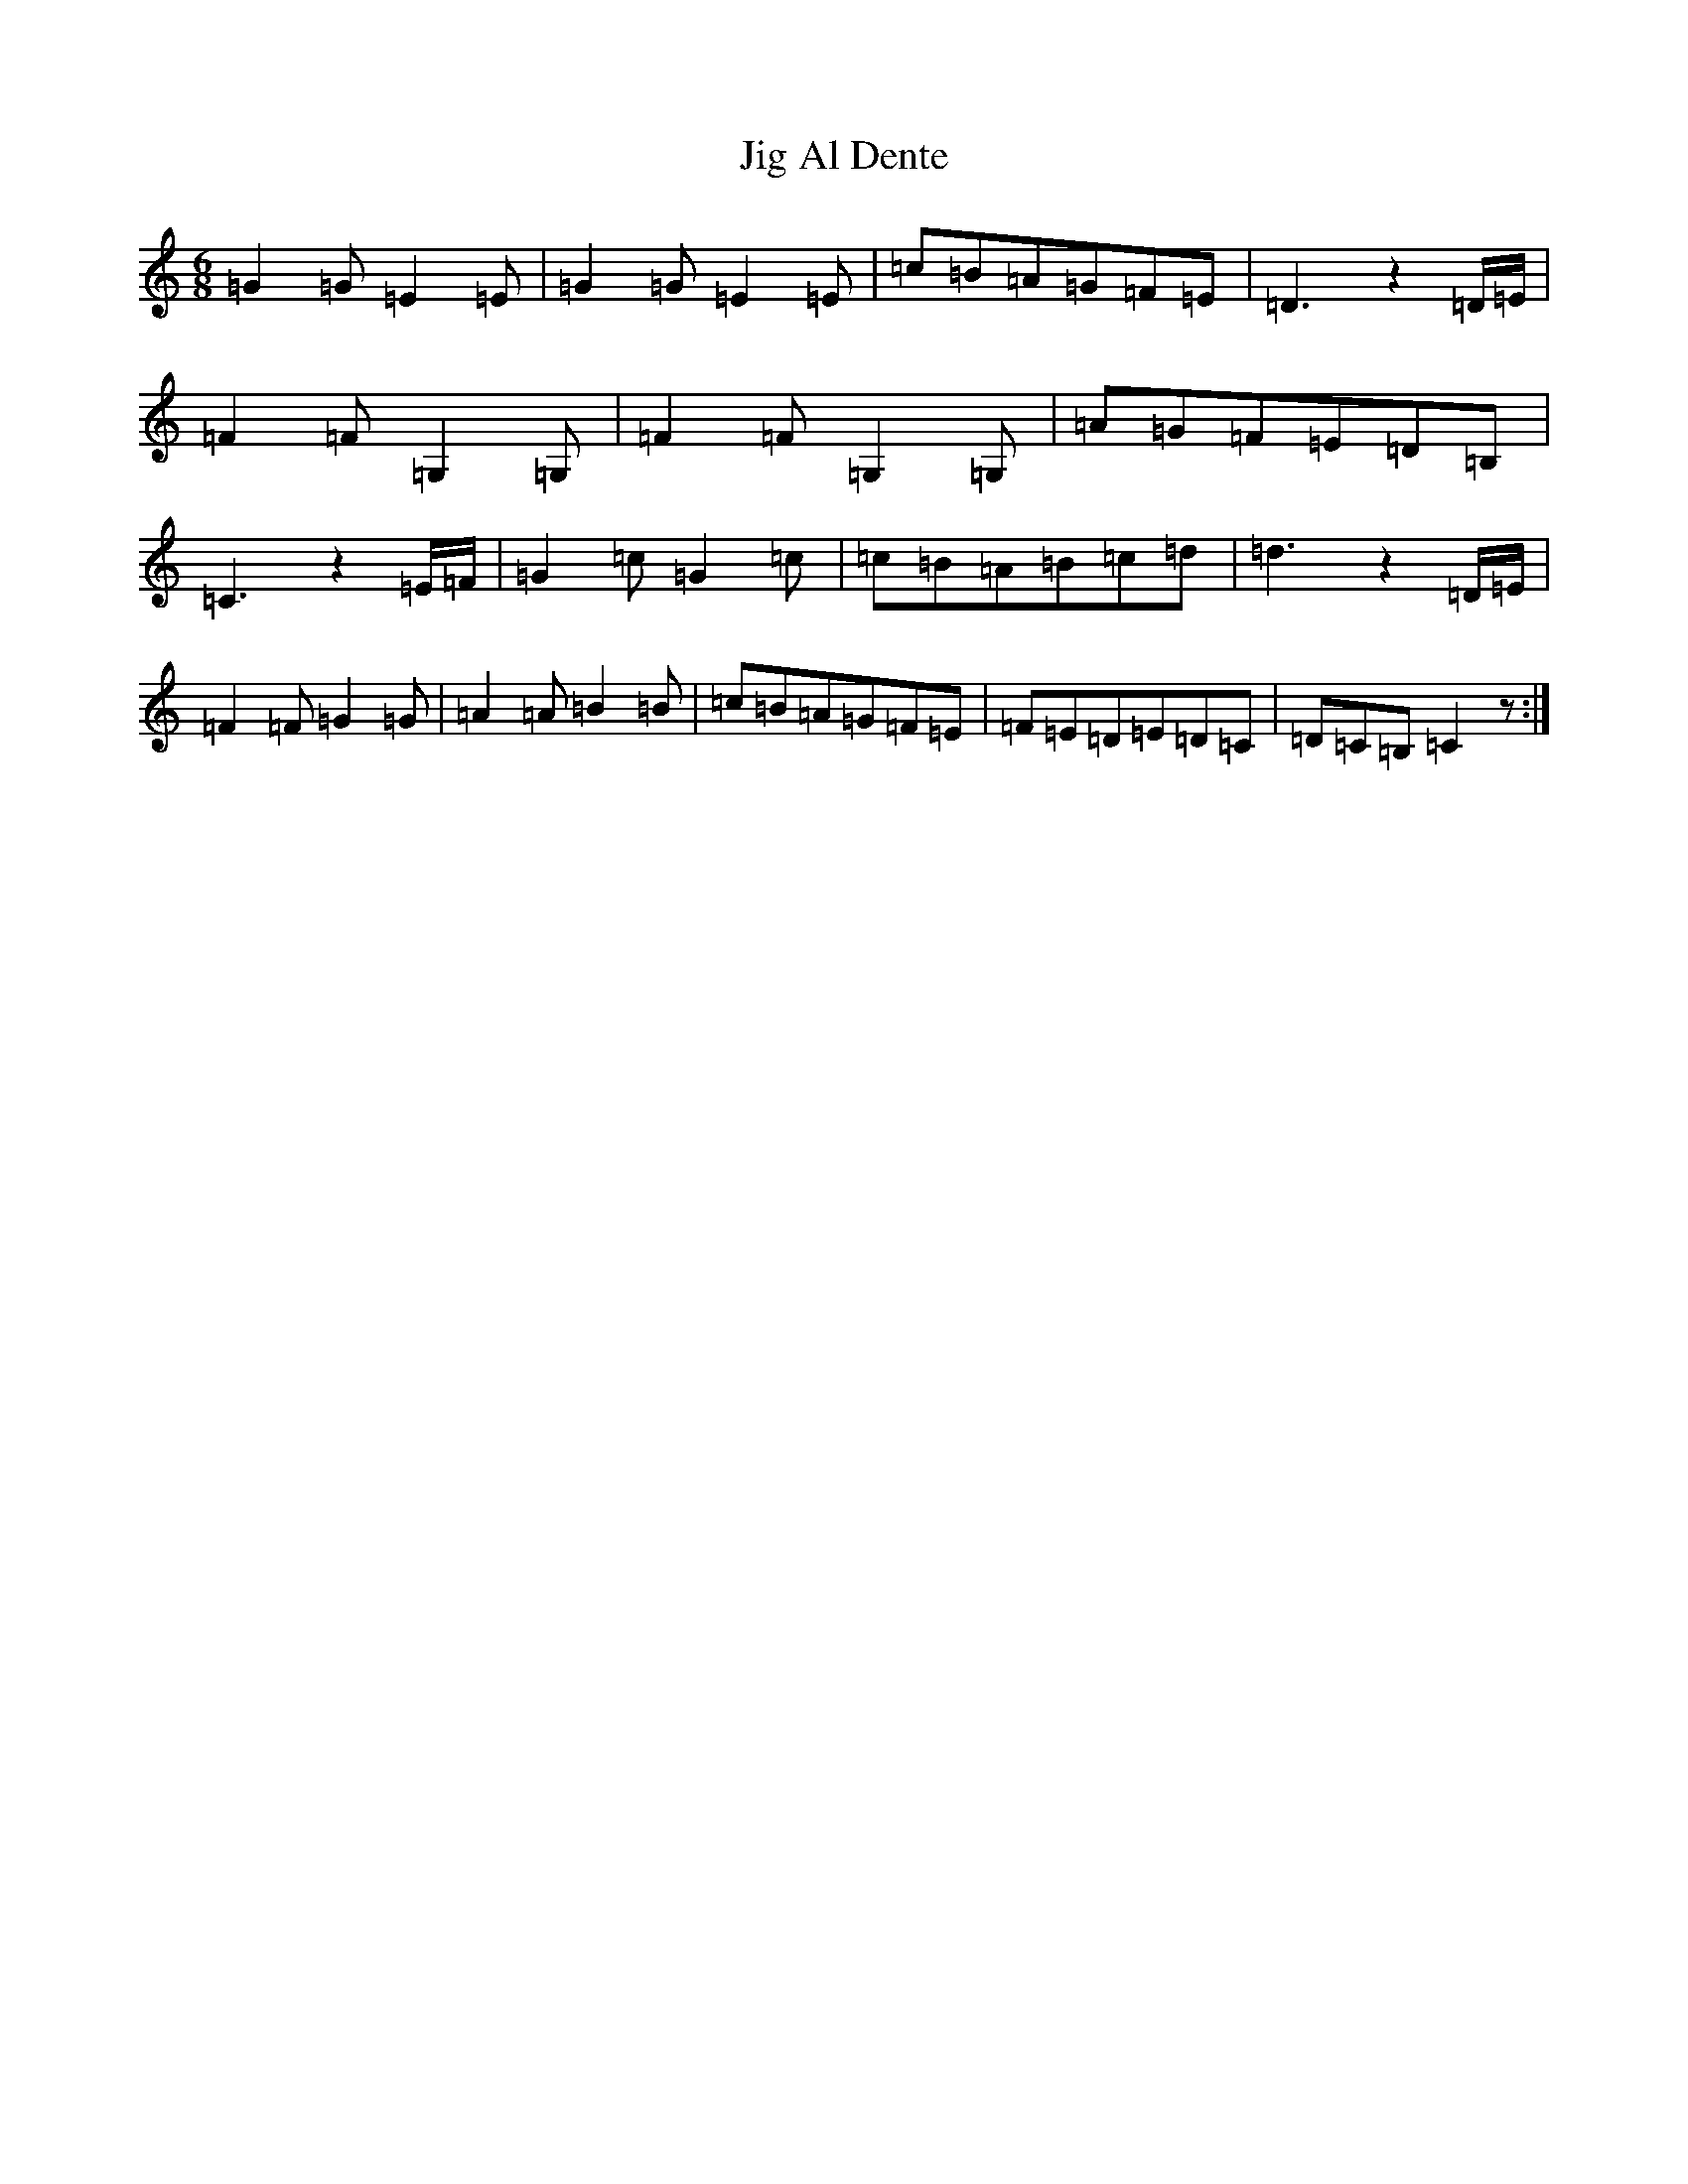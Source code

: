 X: 10399
T: Jig Al Dente
S: https://thesession.org/tunes/6260#setting6260
Z: G Major
R: jig
M: 6/8
L: 1/8
K: C Major
=G2=G=E2=E|=G2=G=E2=E|=c=B=A=G=F=E|=D3z2=D/2=E/2|=F2=F=G,2=G,|=F2=F=G,2=G,|=A=G=F=E=D=B,|=C3z2=E/2=F/2|=G2=c=G2=c|=c=B=A=B=c=d|=d3z2=D/2=E/2|=F2=F=G2=G|=A2=A=B2=B|=c=B=A=G=F=E|=F=E=D=E=D=C|=D=C=B,=C2z:|